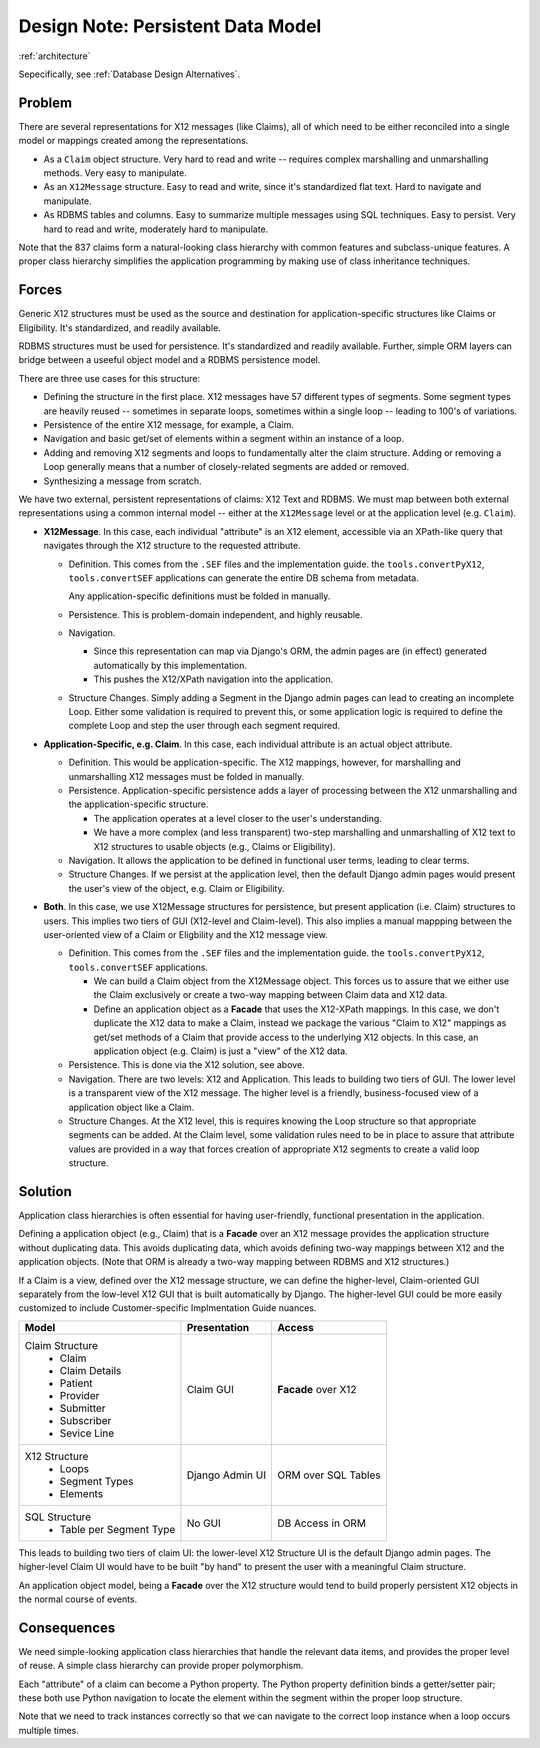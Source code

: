 ######################################
Design Note: Persistent Data Model
######################################

:ref:`architecture`

Sepecifically, see :ref:`Database Design Alternatives`.

Problem
=======

There are several representations for X12 messages (like Claims), all of which need to be
either reconciled into a single model or mappings created among the representations.

-   As a ``Claim`` object structure.  Very hard to read and write -- requires
    complex marshalling and unmarshalling methods.  Very easy to manipulate.

-   As an ``X12Message`` structure.  Easy to read and write, since it's standardized flat
    text.  Hard to navigate and manipulate.

-   As RDBMS tables and columns.  Easy to summarize multiple messages using
    SQL techniques.  Easy to persist.  Very hard to read and write, moderately
    hard to manipulate.

Note that the 837 claims form a natural-looking class hierarchy with common features
and subclass-unique features.  A proper class hierarchy simplifies the application
programming by making use of class inheritance techniques.

Forces
======

Generic X12 structures must be used as the source and destination for 
application-specific structures like Claims or Eligibility.  It's
standardized, and readily available.

RDBMS structures must be used for persistence.  It's standardized and readily
available.  Further, simple ORM layers can bridge between a useeful object
model and a RDBMS persistence model.

There are three use cases for this structure:

-   Defining the structure in the first place.  X12 messages have 57 different
    types of segments.  Some segment types are heavily reused -- sometimes in separate
    loops, sometimes within a single loop -- leading to 100's of variations.

-   Persistence of the entire X12 message, for example, a Claim.

-   Navigation and basic get/set of elements within a segment within an instance
    of a loop.

-   Adding and removing X12 segments and loops to fundamentally alter the
    claim structure.  Adding or removing a Loop generally means that a number of
    closely-related segments are added or removed.
    
-   Synthesizing a message from scratch.

We have two external, persistent representations of claims: X12 Text and RDBMS.
We must map between both external representations using a common internal model --
either at the ``X12Message`` level or at the application level (e.g. ``Claim``).

-   **X12Message**.  In this case, each individual "attribute" is an
    X12 element, accessible via an XPath-like query that navigates through the X12 structure
    to the requested attribute.

    -   Definition.  This comes from the ``.SEF`` files and the implementation guide.
        the ``tools.convertPyX12``, ``tools.convertSEF`` applications can generate
        the entire DB schema from metadata.
        
        Any application-specific definitions must be folded in manually.

    -   Persistence.  This is problem-domain independent, and highly reusable.

    -   Navigation.

        -   Since this representation can map via Django's ORM,
            the admin pages are (in effect) generated automatically by this
            implementation.

        -   This pushes the X12/XPath navigation into the application.

    -   Structure Changes. Simply adding a Segment in the Django admin pages can
        lead to creating an incomplete Loop. Either some validation is required
        to prevent this, or some application logic is required to define the
        complete Loop and step the user through each segment required.

-   **Application-Specific, e.g. Claim**.
    In this case, each individual attribute is an actual
    object attribute.

    -   Definition.
        This would be application-specific.
        The X12 mappings, however, for marshalling and unmarshalling X12 messages must
        be folded in manually.

    -   Persistence.  Application-specific persistence adds a layer of processing between
        the X12 unmarshalling and the application-specific structure.

        -   The application operates at a level closer to the user's understanding.

        -   We have a more complex (and less transparent) two-step marshalling and unmarshalling
            of X12 text to X12 structures to usable objects (e.g., Claims or Eligibility).

    -   Navigation.  It allows the application to be defined in functional user terms, leading
        to clear terms.  

    -   Structure Changes.  If we persist at the application level, then the default Django admin
        pages would present the user's view of the object, e.g. Claim or Eligibility.

-   **Both**.  In this case, we use X12Message structures for persistence, but present
    application (i.e. Claim) structures to users.  This implies two tiers of GUI (X12-level and Claim-level).
    This also implies a manual mappping between the user-oriented view of a Claim or
    Eligbility and the X12 message view.

    -   Definition.  This comes from the ``.SEF`` files and the implementation guide.
        the ``tools.convertPyX12``, ``tools.convertSEF`` applications.

        -   We can build a Claim object from the X12Message object. This forces us
            to assure that we either use the Claim exclusively or create a two-way
            mapping between Claim data and X12 data.

        -   Define an application object as a **Facade** that uses the X12-XPath
            mappings. In this case, we don't duplicate the X12 data to make a Claim,
            instead we package the various "Claim to X12" mappings as get/set methods
            of a Claim that provide access to the underlying X12 objects. In this
            case, an application object (e.g. Claim) is just a "view" of the X12 data.

    -   Persistence.  This is done via the X12 solution, see above.

    -   Navigation.  There are two levels: X12 and Application.  This leads to building two tiers
        of GUI.  The lower level is a transparent view of the X12 message.  The higher
        level is a friendly, business-focused view of a application object like a Claim.

    -   Structure Changes.  At the X12 level, this is requires knowing the Loop structure
        so that appropriate segments can be added.  At the Claim level, some validation
        rules need to be in place to assure that attribute values are provided in a way
        that forces creation of appropriate X12 segments to create a valid loop structure.

Solution
========
 
Application class hierarchies is often essential for having user-friendly,
functional presentation in the application.

Defining a application object (e.g., Claim) that is a **Facade** over an X12
message provides the application structure without duplicating data. This
avoids duplicating data, which avoids defining  two-way mappings between
X12 and the application objects. (Note that ORM is already a two-way mapping between
RDBMS and X12 structures.)

If a Claim is a view, defined over the X12 message structure, we can define the
higher-level, Claim-oriented GUI separately from the low-level X12 GUI that is
built automatically by Django. The higher-level GUI could be more easily
customized to include Customer-specific Implmentation Guide nuances.

+-----------------+-----------------+-------------------+
|Model            |Presentation     |Access             |
+=================+=================+===================+
|Claim Structure  |Claim GUI        |**Facade** over X12|
| - Claim         |                 |                   |
| - Claim Details |                 |                   |
| - Patient       |                 |                   |
| - Provider      |                 |                   |
| - Submitter     |                 |                   |
| - Subscriber    |                 |                   |
| - Sevice Line   |                 |                   |
+-----------------+-----------------+-------------------+
|X12 Structure    |Django Admin  UI |ORM over SQL Tables|
| - Loops         |                 |                   |
| - Segment Types |                 |                   |
| - Elements      |                 |                   |
+-----------------+-----------------+-------------------+
|SQL Structure    |No GUI           |DB Access in ORM   |
| - Table per     |                 |                   |
|   Segment Type  |                 |                   |
+-----------------+-----------------+-------------------+

This leads to building two tiers of claim UI: the lower-level X12 Structure UI
is the default Django admin pages.  The higher-level Claim UI would
have to be built "by hand" to present the user with a meaningful Claim structure.

An application object model, being a **Facade** over the X12 structure would tend
to build properly persistent X12 objects in the normal course of events.

Consequences
============

We need simple-looking application class hierarchies that handle the relevant
data items, and provides the proper level of reuse. A simple class hierarchy can
provide proper polymorphism.

Each "attribute" of a claim can become a Python property. The Python property
definition binds a getter/setter pair; these both use Python navigation to locate
the element within the segment within the proper loop structure.

Note that we need to track instances correctly so that we can navigate to the
correct loop instance when a loop occurs multiple times.
